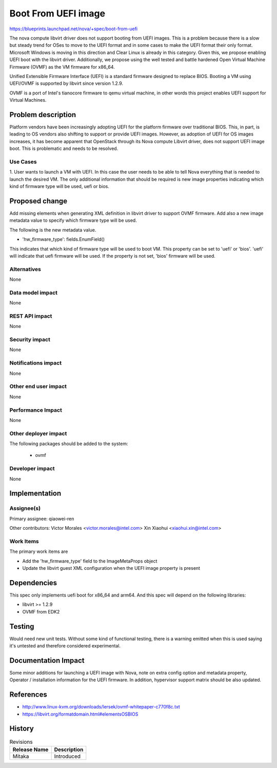 
..
 This work is licensed under a Creative Commons Attribution 3.0 Unported
 License.

 http://creativecommons.org/licenses/by/3.0/legalcode

==========================================
Boot From UEFI image
==========================================

https://blueprints.launchpad.net/nova/+spec/boot-from-uefi

The nova compute libvirt driver does not support booting from UEFI images.
This is a problem because there is a slow but steady trend for OSes to move
to the UEFI format and in some cases to make the UEFI format their only
format. Microsoft Windows is moving in this direction and Clear Linux is
already in this category. Given this, we propose enabling UEFI boot with
the libvirt driver. Additionally, we propose using the well tested and
battle hardened Open Virtual Machine Firmware (OVMF) as the VM firmware
for x86_64.

Unified Extensible Firmware Interface (UEFI) is a standard firmware designed
to replace BIOS. Booting a VM using UEFI/OVMF is supported by libvirt since
version 1.2.9.

OVMF is a port of Intel's tianocore firmware to qemu virtual machine, in other
words this project enables UEFI support for Virtual Machines.

Problem description
===================
Platform vendors have been increasingly adopting UEFI for the platform firmware
over traditional BIOS. This, in part, is leading to OS vendors also shifting to
support or provide UEFI images. However, as adoption of UEFI for OS images
increases, it has become apparent that OpenStack through its Nova compute
Libvirt driver, does not support UEFI image boot. This is problematic and needs
to be resolved.

Use Cases
----------
1. User wants to launch a VM with UEFI. In this case the user needs to be able
to tell Nova everything that is needed to launch the desired VM. The only
additional information that should be required is new image properties
indicating which kind of firmware type will be used, uefi or bios.

Proposed change
===============

Add missing elements when generating XML definition in libvirt driver to
support OVMF firmware. Add also a new image metadata value to specify which
firmware type will be used.

The following is the new metadata value.

* 'hw_firmware_type': fields.EnumField()

This indicates that which kind of firmware type will be used to boot VM.
This property can be set to 'uefi' or 'bios'. 'uefi' will indicate that
uefi firmware will be used. If the property is not set, 'bios' firmware
will be used.

Alternatives
------------

None

Data model impact
-----------------

None

REST API impact
---------------

None

Security impact
---------------

None

Notifications impact
--------------------

None

Other end user impact
---------------------

None

Performance Impact
------------------

None

Other deployer impact
---------------------

The following packages should be added to the system:

    * ovmf

Developer impact
----------------

None

Implementation
==============

Assignee(s)
-----------

Primary assignee:
qiaowei-ren

Other contributors:
Victor Morales <victor.morales@intel.com>
Xin Xiaohui <xiaohui.xin@intel.com>


Work Items
----------

The primary work items are

* Add the 'hw_firmware_type' field to the ImageMetaProps object
* Update the libvirt guest XML configuration when the UEFI image
  property is present

Dependencies
============

This spec only implements uefi boot for x86_64 and arm64. And this
spec will depend on the following libraries:

* libvirt >= 1.2.9
* OVMF from EDK2

Testing
=======

Would need new unit tests. Without some kind of functional testing,
there is a warning emitted when this is used saying it's untested
and therefore considered experimental.

Documentation Impact
====================

Some minor additions for launching a UEFI image with Nova, note on
extra config option and metadata property, Operator / installation
information for the UEFI firmware. In addition, hypervisor support
matrix should be also updated.

References
==========

* http://www.linux-kvm.org/downloads/lersek/ovmf-whitepaper-c770f8c.txt

* https://libvirt.org/formatdomain.html#elementsOSBIOS

History
=======

.. list-table:: Revisions
   :header-rows: 1

   * - Release Name
     - Description
   * - Mitaka
     - Introduced
